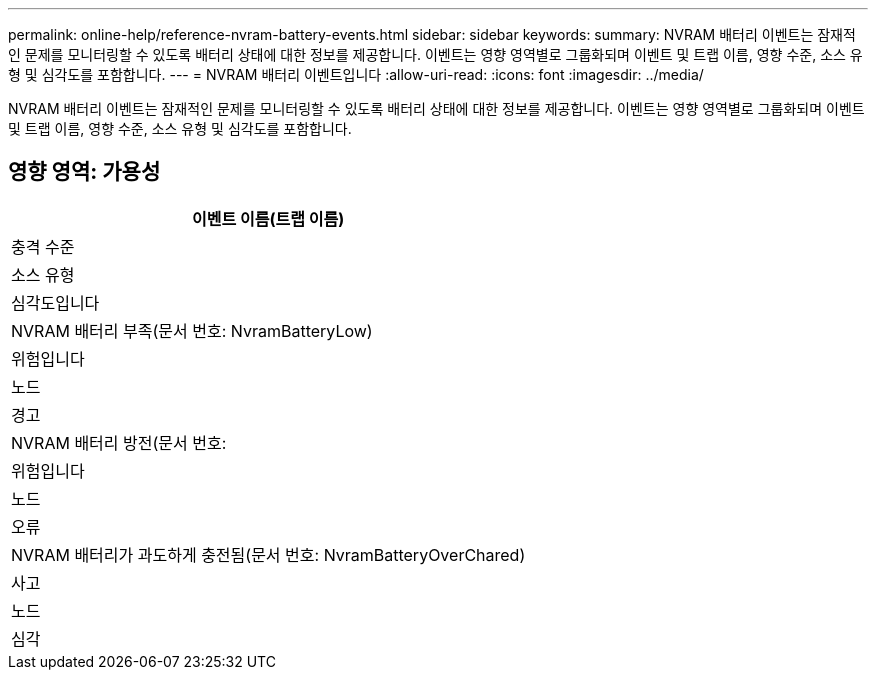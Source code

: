 ---
permalink: online-help/reference-nvram-battery-events.html 
sidebar: sidebar 
keywords:  
summary: NVRAM 배터리 이벤트는 잠재적인 문제를 모니터링할 수 있도록 배터리 상태에 대한 정보를 제공합니다. 이벤트는 영향 영역별로 그룹화되며 이벤트 및 트랩 이름, 영향 수준, 소스 유형 및 심각도를 포함합니다. 
---
= NVRAM 배터리 이벤트입니다
:allow-uri-read: 
:icons: font
:imagesdir: ../media/


[role="lead"]
NVRAM 배터리 이벤트는 잠재적인 문제를 모니터링할 수 있도록 배터리 상태에 대한 정보를 제공합니다. 이벤트는 영향 영역별로 그룹화되며 이벤트 및 트랩 이름, 영향 수준, 소스 유형 및 심각도를 포함합니다.



== 영향 영역: 가용성

|===
| 이벤트 이름(트랩 이름) 


| 충격 수준 


| 소스 유형 


| 심각도입니다 


 a| 
NVRAM 배터리 부족(문서 번호: NvramBatteryLow)



 a| 
위험입니다



 a| 
노드



 a| 
경고



 a| 
NVRAM 배터리 방전(문서 번호:



 a| 
위험입니다



 a| 
노드



 a| 
오류



 a| 
NVRAM 배터리가 과도하게 충전됨(문서 번호: NvramBatteryOverChared)



 a| 
사고



 a| 
노드



 a| 
심각

|===